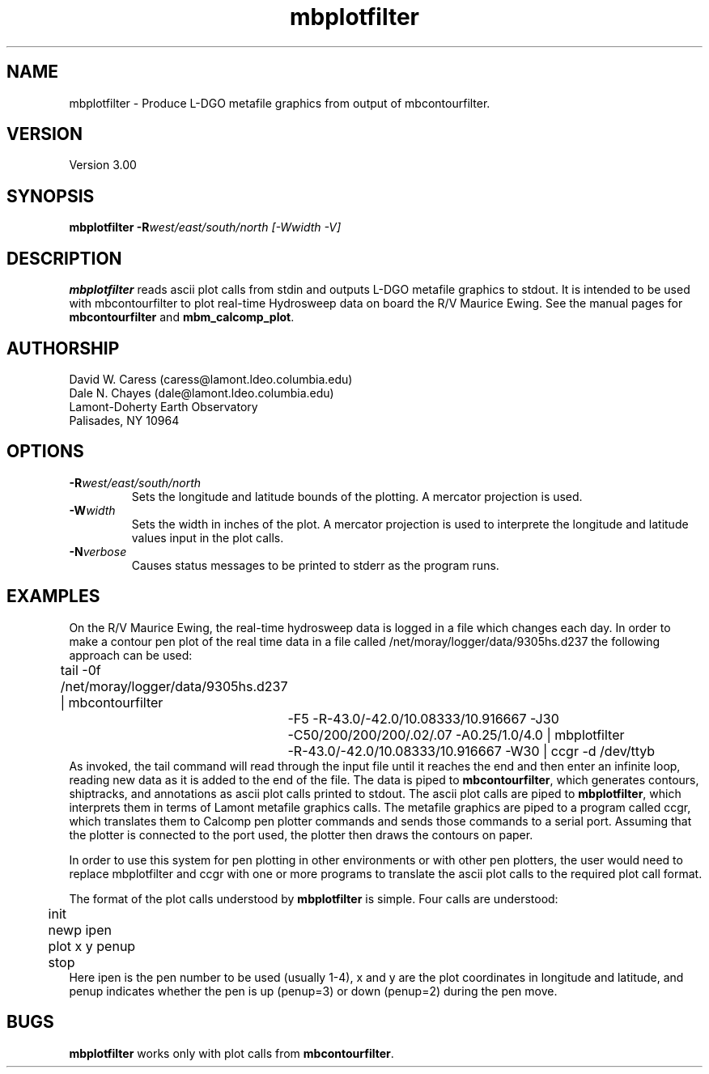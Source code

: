 .TH mbplotfilter 1 "25 August 1993"
.SH NAME
mbplotfilter - Produce L-DGO metafile graphics from output 
of mbcontourfilter.

.SH VERSION
Version 3.00

.SH SYNOPSIS
\fBmbplotfilter\fP \fB-R\fIwest/east/south/north [-Wwidth -V]

.SH DESCRIPTION
\fBmbplotfilter\fP reads ascii plot calls from stdin and
outputs L-DGO metafile graphics to stdout. It is intended to
be used with mbcontourfilter to plot real-time Hydrosweep data
on board the R/V Maurice Ewing. See the manual pages for 
\fBmbcontourfilter\fP and \fBmbm_calcomp_plot\fP.

.SH AUTHORSHIP
David W. Caress (caress@lamont.ldeo.columbia.edu)
.br
Dale N. Chayes (dale@lamont.ldeo.columbia.edu)
.br
Lamont-Doherty Earth Observatory
.br
Palisades, NY 10964

.SH OPTIONS
.TP
.B \fB-R\fIwest/east/south/north\fP
Sets the longitude and latitude bounds of the plotting.  A mercator
projection is used.
.TP
.B \fB-W\fIwidth\fP
Sets the width in inches of the plot.  A mercator projection is used
to interprete the longitude and latitude values input in the
plot calls.
.TP
.B \fB-N\fIverbose\fP
Causes status messages to be printed to stderr as the program runs.

.SH EXAMPLES
On the R/V Maurice Ewing, the real-time hydrosweep data 
is logged in a file which changes each day.  In order to make a 
contour pen plot of the real time data in a file called
/net/moray/logger/data/9305hs.d237 the following approach can
be used:
 	tail -0f /net/moray/logger/data/9305hs.d237 | mbcontourfilter 
 		-F5 -R-43.0/-42.0/10.08333/10.916667 -J30 
 		-C50/200/200/200/.02/.07 -A0.25/1.0/4.0 | mbplotfilter 
 		 -R-43.0/-42.0/10.08333/10.916667 -W30 | ccgr -d /dev/ttyb
.br
As invoked, the tail command will read through the input file until it
reaches the end and then enter an infinite loop, reading new 
data as it is added to the end of the file.  The data is piped to 
\fBmbcontourfilter\fP, which generates contours, shiptracks, and 
annotations as ascii plot calls printed to stdout.  The ascii plot calls
are piped to \fBmbplotfilter\fP, which interprets them in terms of
Lamont metafile graphics calls.  The metafile graphics are piped to
a program called ccgr, which translates them to Calcomp pen
plotter commands and sends those commands to a serial port.  Assuming
that the plotter is connected to the port used, the plotter then
draws the contours on paper.

In order to use this system for pen plotting in other environments or
with other pen plotters, the user would need to replace mbplotfilter and
ccgr with one or more programs to translate the ascii plot calls to
the required plot call format.

The format of the plot calls understood by \fBmbplotfilter\fP is
simple.  Four calls are understood:
 	init
 	newp ipen
 	plot x y penup
 	stop
.br
Here ipen is the pen number to be used (usually 1-4), x and y are the plot
coordinates in longitude and latitude, and penup indicates whether
the pen is up (penup=3) or down (penup=2) during the pen move.

.SH BUGS
\fBmbplotfilter\fP works only with plot calls from \fBmbcontourfilter\fP.
